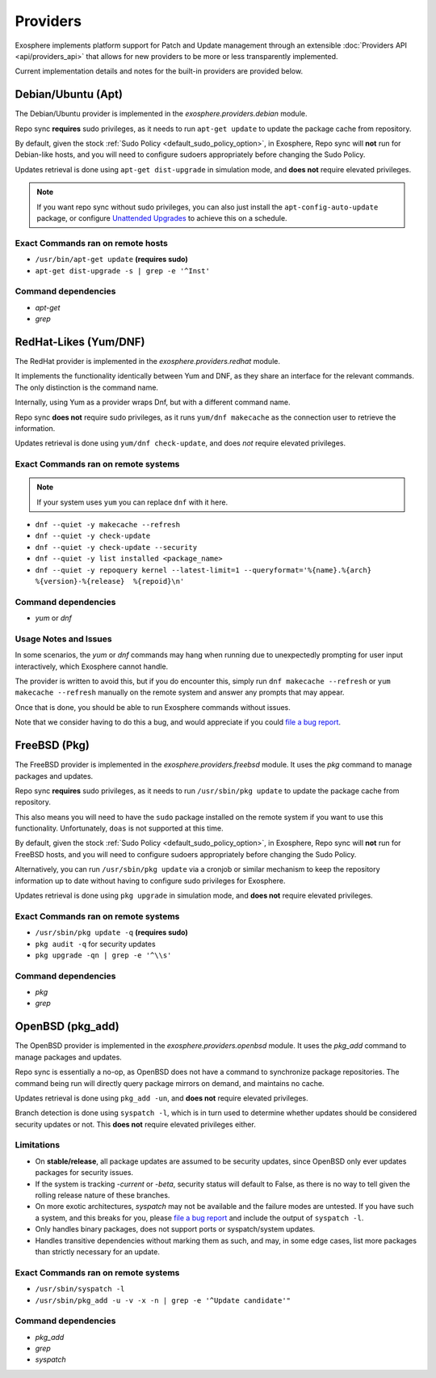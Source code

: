 Providers
=========

Exosphere implements platform support for Patch and Update management through an
extensible :doc:`Providers API <api/providers_api>` that allows for new providers
to be more or less transparently implemented.

Current implementation details and notes for the built-in providers are provided
below.

Debian/Ubuntu (Apt)
-------------------

The Debian/Ubuntu provider is implemented in the `exosphere.providers.debian` module.

Repo sync **requires** sudo privileges, as it needs to run ``apt-get update`` to
update the package cache from repository.

By default, given the stock :ref:`Sudo Policy <default_sudo_policy_option>`,
in Exosphere, Repo sync will **not** run for Debian-like hosts, and you will need
to configure sudoers appropriately before changing the Sudo Policy.

Updates retrieval is done using ``apt-get dist-upgrade`` in simulation mode, 
and **does not** require elevated privileges.

.. admonition:: Note

    If you want repo sync without sudo privileges, you can also just
    install the ``apt-config-auto-update`` package, or configure
    `Unattended Upgrades`_ to achieve this on a schedule. 


Exact Commands ran on remote hosts
^^^^^^^^^^^^^^^^^^^^^^^^^^^^^^^^^^

- ``/usr/bin/apt-get update`` **(requires sudo)**
- ``apt-get dist-upgrade -s | grep -e '^Inst'``


Command dependencies
^^^^^^^^^^^^^^^^^^^^

- `apt-get`
- `grep`

.. _Unattended Upgrades: https://wiki.debian.org/UnattendedUpgrades

RedHat-Likes (Yum/DNF)
----------------------

The RedHat provider is implemented in the `exosphere.providers.redhat` module.

It implements the functionality identically between Yum and DNF, as they share
an interface for the relevant commands. The only distinction is the command name.

Internally, using Yum as a provider wraps Dnf, but with a different command name.

Repo sync **does not** require sudo privileges, as it runs ``yum/dnf makecache``
as the connection user to retrieve the information.

Updates retrieval is done using ``yum/dnf check-update``, and does *not* require
elevated privileges.

Exact Commands ran on remote systems
^^^^^^^^^^^^^^^^^^^^^^^^^^^^^^^^^^^^

.. note::

   If your system uses ``yum`` you can replace ``dnf`` with it here.

- ``dnf --quiet -y makecache --refresh``
- ``dnf --quiet -y check-update``
- ``dnf --quiet -y check-update --security``
- ``dnf --quiet -y list installed <package_name>``
- ``dnf --quiet -y repoquery kernel --latest-limit=1 --queryformat='%{name}.%{arch}  %{version}-%{release}  %{repoid}\n'``

Command dependencies
^^^^^^^^^^^^^^^^^^^^

- `yum` or `dnf`

Usage Notes and Issues
^^^^^^^^^^^^^^^^^^^^^^

In some scenarios, the `yum` or `dnf` commands may hang when running due to
unexpectedly prompting for user input interactively, which Exosphere cannot handle.

The provider is written to avoid this, but if you do encounter this, simply run 
``dnf makecache --refresh`` or ``yum makecache --refresh`` manually on the remote system
and answer any prompts that may appear.

Once that is done, you should be able to run Exosphere commands without issues.

Note that we consider having to do this a bug, and would appreciate if you could
`file a bug report`_.

FreeBSD (Pkg)
-------------

The FreeBSD provider is implemented in the `exosphere.providers.freebsd` module.
It uses the `pkg` command to manage packages and updates.

Repo sync **requires** sudo privileges, as it needs to run ``/usr/sbin/pkg update``
to update the package cache from repository.

This also means you will need to have the ``sudo`` package installed on the
remote system if you want to use this functionality. Unfortunately, ``doas``
is not supported at this time.

By default, given the stock :ref:`Sudo Policy <default_sudo_policy_option>`,
in Exosphere, Repo sync will **not** run for FreeBSD hosts, and you will need
to configure sudoers appropriately before changing the Sudo Policy.

Alternatively, you can run ``/usr/sbin/pkg update`` via a cronjob or similar
mechanism to keep the repository information up to date without having
to configure sudo privileges for Exosphere.

Updates retrieval is done using ``pkg upgrade`` in simulation mode, and **does not**
require elevated privileges.

Exact Commands ran on remote systems
^^^^^^^^^^^^^^^^^^^^^^^^^^^^^^^^^^^^

- ``/usr/sbin/pkg update -q`` **(requires sudo)**
- ``pkg audit -q`` for security updates
- ``pkg upgrade -qn | grep -e '^\\s'``

Command dependencies
^^^^^^^^^^^^^^^^^^^^

- `pkg`
- `grep`

OpenBSD (pkg_add)
-----------------

The OpenBSD provider is implemented in the `exosphere.providers.openbsd` module.
It uses the `pkg_add` command to manage packages and updates.

Repo sync is essentially a no-op, as OpenBSD does not have a command to
synchronize package repositories. The command being run will directly query
package mirrors on demand, and maintains no cache.

Updates retrieval is done using ``pkg_add -un``, and **does not** require
elevated privileges.

Branch detection is done using ``syspatch -l``, which is in turn used to
determine whether updates should be considered security updates or not.
This **does not** require elevated privileges either.

Limitations
^^^^^^^^^^^

- On **stable/release**, all package updates are assumed to be security updates,
  since OpenBSD only ever updates packages for security issues.
- If the system is tracking `-current` or `-beta`, security status will default to
  False, as there is no way to tell given the rolling release nature of these branches.
- On more exotic architectures, `syspatch` may not be available and the failure
  modes are untested. If you have such a system, and this breaks for you, please
  `file a bug report`_ and include the output of ``syspatch -l``.
- Only handles binary packages, does not support ports or syspatch/system updates.
- Handles transitive dependencies without marking them as such, and may,
  in some edge cases, list more packages than strictly necessary for an update.

Exact Commands ran on remote systems
^^^^^^^^^^^^^^^^^^^^^^^^^^^^^^^^^^^^

- ``/usr/sbin/syspatch -l``
- ``/usr/sbin/pkg_add -u -v -x -n | grep -e '^Update candidate'"``

Command dependencies
^^^^^^^^^^^^^^^^^^^^

- `pkg_add`
- `grep`
- `syspatch`

.. _file a bug report: https://github.com/mrdaemon/exosphere/issues